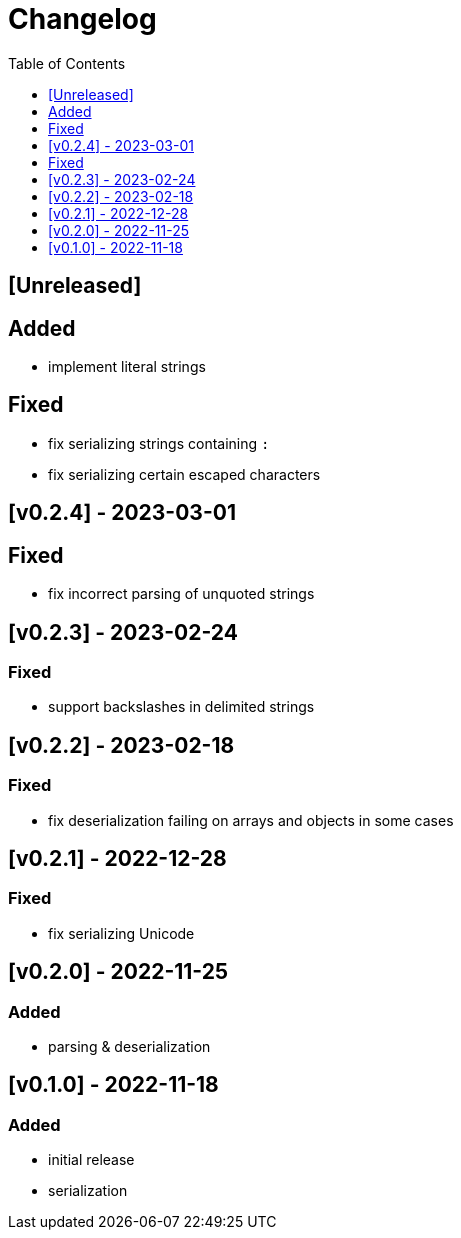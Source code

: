 = Changelog
:toc:
:toclevels: 1
:idprefix:
:idseparator: -

== [Unreleased]

== Added

- implement literal strings

== Fixed

- fix serializing strings containing `:`
- fix serializing certain escaped characters

== [v0.2.4] - 2023-03-01

== Fixed

- fix incorrect parsing of unquoted strings

== [v0.2.3] - 2023-02-24

=== Fixed

- support backslashes in delimited strings

== [v0.2.2] - 2023-02-18

=== Fixed

- fix deserialization failing on arrays and objects in some cases

== [v0.2.1] - 2022-12-28

=== Fixed

- fix serializing Unicode

== [v0.2.0] - 2022-11-25

=== Added

* parsing & deserialization

== [v0.1.0] - 2022-11-18

=== Added

* initial release
* serialization
